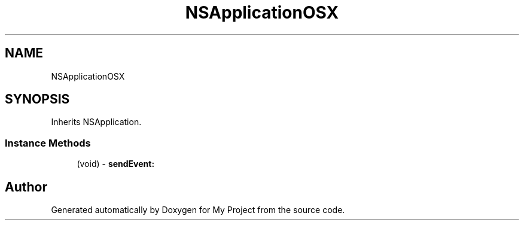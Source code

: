 .TH "NSApplicationOSX" 3 "Wed Feb 1 2023" "Version Version 0.0" "My Project" \" -*- nroff -*-
.ad l
.nh
.SH NAME
NSApplicationOSX
.SH SYNOPSIS
.br
.PP
.PP
Inherits NSApplication\&.
.SS "Instance Methods"

.in +1c
.ti -1c
.RI "(void) \- \fBsendEvent:\fP"
.br
.in -1c

.SH "Author"
.PP 
Generated automatically by Doxygen for My Project from the source code\&.
